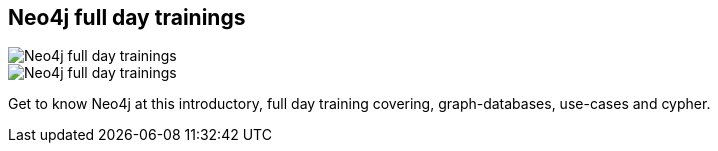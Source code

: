 == Neo4j full day trainings
:type: link
:path: /c/link/trainings
:url: http://www.neotechnology.com/2013/01/neo4j-tutorials-going-global/
image::http://assets.neo4j.org/img/events/training.png[Neo4j full day trainings,role=thumbnail]
image::http://www.neotechnology.com/wp-content/uploads/2013/03/tutorials_0305313.png[Neo4j full day trainings,role=img]


[INTRO]
Get to know Neo4j at this introductory, full day training covering, graph-databases, use-cases and cypher.